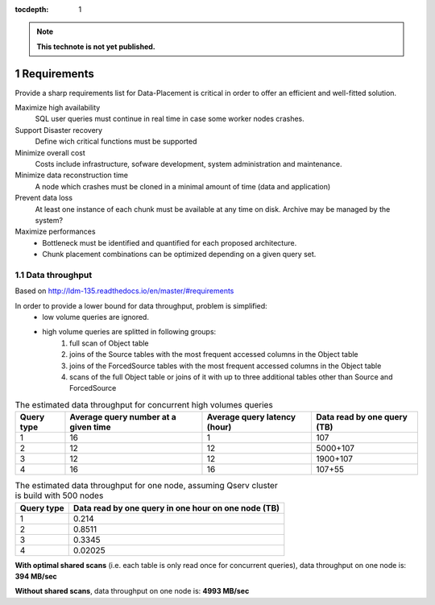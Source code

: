 ..
  Technote content.

  See https://developer.lsst.io/docs/rst_styleguide.html
  for a guide to reStructuredText writing.

  Do not put the title, authors or other metadata in this document;
  those are automatically added.

  Use the following syntax for sections:

  Sections
  ========

  and

  Subsections
  -----------

  and

  Subsubsections
  ^^^^^^^^^^^^^^

  To add images, add the image file (png, svg or jpeg preferred) to the
  _static/ directory. The reST syntax for adding the image is

  .. figure:: /_static/filename.ext
     :name: fig-label
     :target: http://target.link/url

     Caption text.

   Run: ``make html`` and ``open _build/html/index.html`` to preview your work.
   See the README at https://github.com/lsst-sqre/lsst-technote-bootstrap or
   this repo's README for more info.

   Feel free to delete this instructional comment.

:tocdepth: 1

.. Please do not modify tocdepth; will be fixed when a new Sphinx theme is shipped.

.. sectnum::

.. Add content below. Do not include the document title.

.. note::

   **This technote is not yet published.**

Requirements
============

Provide a sharp requirements list for Data-Placement is critical in order to
offer an efficient and well-fitted solution.

Maximize high availability
    SQL user queries must continue in real time in case some worker nodes crashes.

Support Disaster recovery
    Define wich critical functions must be supported

Minimize overall cost
    Costs include infrastructure, sofware development, system administration and
    maintenance.

Minimize data reconstruction time
    A node which crashes must be cloned in a minimal amount of time (data and application)

Prevent data loss
    At least one instance of each chunk must be available at any time on disk.
    Archive may be managed by the system?

Maximize performances
    - Bottleneck must be identified and quantified for each proposed architecture.
    - Chunk placement combinations can be optimized depending on a given query set.

Data throughput
---------------

Based on http://ldm-135.readthedocs.io/en/master/#requirements

In order to provide a lower bound for data throughput, problem is simplified: 
    - low volume queries are ignored.
    - high volume queries are splitted in following groups:
        1. full scan of Object table
        2. joins of the Source tables with the most frequent accessed columns in the Object table
        3. joins of the ForcedSource tables with the most frequent accessed columns in the Object table
        4. scans of the full Object table or joins of it with up to three additional tables other than Source and ForcedSource

.. _tab-estimated-data-throughput:

.. table:: The estimated data throughput for concurrent high volumes queries

    +------------+----------------------+-----------------------+------------------------+
    | Query type | Average query number | Average query latency | Data read by one query |
    |            | at a given time      | (hour)                | (TB)                   |
    +============+======================+=======================+========================+
    | 1          | 16                   | 1                     | 107                    |
    +------------+----------------------+-----------------------+------------------------+
    | 2          | 12                   | 12                    | 5000+107               |
    +------------+----------------------+-----------------------+------------------------+
    | 3          | 12                   | 12                    | 1900+107               |
    +------------+----------------------+-----------------------+------------------------+
    | 4          | 16                   | 16                    | 107+55                 |
    +------------+----------------------+-----------------------+------------------------+
    
.. table:: The estimated data throughput for one node, assuming Qserv cluster is build with 500 nodes

    +------------+------------------------------+
    | Query type | Data read by one query       |
    |            | in one hour on one node (TB) |
    +============+==============================+
    | 1          | 0.214                        |
    +------------+------------------------------+
    | 2          | 0.8511                       |
    +------------+------------------------------+
    | 3          | 0.3345                       |
    +------------+------------------------------+
    | 4          | 0.02025                      |
    +------------+------------------------------+


.. Formula: 0.214+0.8511+0.3345+0.02025 = 1.41985

**With optimal shared scans** (i.e. each table is only read once for concurrent queries), data throughput on one node is: **394 MB/sec**

.. Formula: 0.214*16+0.8511*12+0.3345*12+0.02025*16 = 17.9752

**Without shared scans**, data throughput on one node is: **4993 MB/sec**


